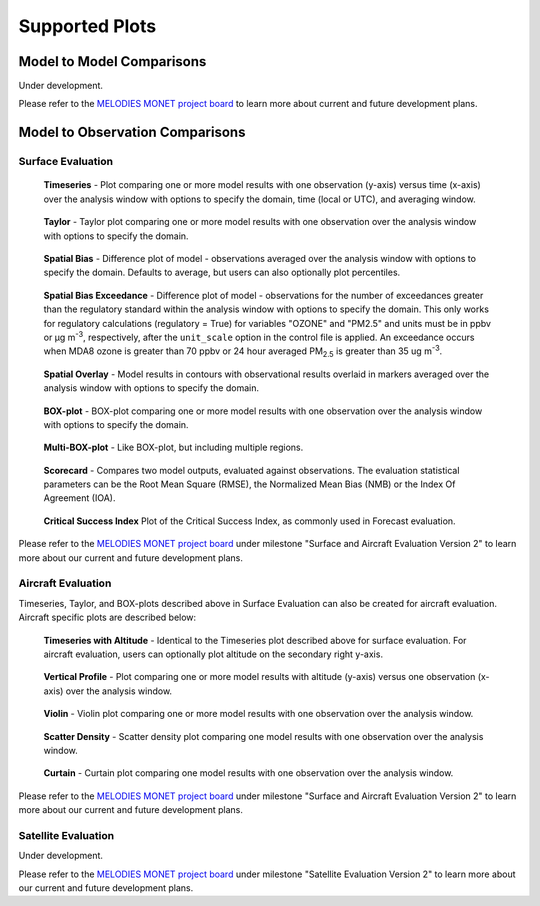 Supported Plots
===============

Model to Model Comparisons
--------------------------
Under development. 

Please refer to the
`MELODIES MONET project board <https://github.com/orgs/NOAA-CSL/projects/6>`__ 
to learn more about current and future development plans.

Model to Observation Comparisons
---------------------------------

Surface Evaluation
^^^^^^^^^^^^^^^^^^
.. figure:: /_static/figures/plot_grp1.timeseries.PM2.5.2019-08-01_12.2019-08-11_12.all.CONUS.png

   **Timeseries** - Plot comparing one or more model results with one
   observation (y-axis) versus time (x-axis) over the analysis window with
   options to specify the domain, time (local or UTC), and averaging window.

.. figure:: /_static/figures/plot_grp2.taylor.OZONE.2019-08-01_12.2019-08-11_12.all.CONUS.png
   :scale: 25 %

   **Taylor** - Taylor plot comparing one or more model results with one
   observation over the analysis window with options to specify the domain.      
     
.. figure:: /_static/figures/plot_grp3.spatial_bias.OZONE.2019-08-01_12.2019-08-11_12.all.CONUS.airnow_rrfs_diurnal_fires.png

   **Spatial Bias** - Difference plot of model - observations averaged over
   the analysis window with options to specify the domain. Defaults to average,
   but users can also optionally plot percentiles.

.. figure:: /_static/figures/plot_grp6.spatial_bias_exceedance.OZONE_reg.2019-08-01_13.2019-08-31_12.all.CONUS.airnow_cmaq_oper_exceedance.png

   **Spatial Bias Exceedance** - Difference plot of model - observations for the number of
   exceedances greater than the regulatory standard within the analysis window with options to specify
   the domain. This only works for regulatory calculations (regulatory = True) for variables "OZONE" and "PM2.5" and units must be in ppbv or μg m\ :sup:`-3`\, respectively, after the ``unit_scale`` option in the control file is applied.
   An exceedance occurs when MDA8 ozone is greater than 70 ppbv or 24 hour averaged PM\ :sub:`2.5` \ is
   greater than 35 ug m\ :sup:`-3`\.
     
.. figure:: /_static/figures/plot_grp4.spatial_overlay.OZONE.2019-08-01_12.2019-08-11_12.all.CONUS.airnow_rrfs_diurnal_fires.png

   **Spatial Overlay** - Model results in contours with observational
   results overlaid in markers averaged over the analysis window with
   options to specify the domain.  
  
.. figure:: /_static/figures/plot_grp5.boxplot.OZONE.2019-08-01_12.2019-08-11_12.all.CONUS.png
   :scale: 25 %

   **BOX-plot** - BOX-plot comparing one or more model results with one
   observation over the analysis window with options to specify the domain.

.. figure:: /_static/figures/plot_grp7.multi_boxplot.OZONE.2019-09-05_06.2019-09-06_06.all.CONUS.png
   :scale: 35 %

   **Multi-BOX-plot** - Like BOX-plot, but including multiple regions.

.. figure:: /_static/figures/plot_grp6.scorecard.OZONE.2019-09-05_06.2019-09-06_06.all.CONUS.png

   **Scorecard** - Compares two model outputs, evaluated against observations.
   The evaluation statistical parameters can be the Root Mean Square (RMSE),
   the Normalized Mean Bias (NMB) or the Index Of Agreement (IOA).

.. figure:: /_static/figures/plot_grp8.csi.OZONE.2019-09-05_06.2019-09-06_06.all.CONUS.Critical\ Success\ Index.png

   **Critical Success Index** Plot of the Critical Success Index, as commonly used in Forecast evaluation.

Please refer to the
`MELODIES MONET project board <https://github.com/orgs/NOAA-CSL/projects/6>`__ 
under milestone "Surface and Aircraft Evaluation Version 2" to learn more about our current and future development plans.

Aircraft Evaluation 
^^^^^^^^^^^^^^^^^^^
Timeseries, Taylor, and BOX-plots described above in Surface Evaluation can also be created for aircraft evaluation. 
Aircraft specific plots are described below:

.. figure:: /_static/figures/plot_grp1.timeseries.CO_LGR.2023-06-27_00.2023-06-28_23.all.LosAngeles.png

   **Timeseries with Altitude** - Identical to the Timeseries plot described above for surface evaluation. For aircraft evaluation,
   users can optionally plot altitude on the secondary right y-axis.

.. figure:: /_static/figures/plot_grp2.vertprofile.NO2_LIF.2023-06-27_00.2023-06-28_23.all.LosAngeles.png

   **Vertical Profile** - Plot comparing one or more model results with altitude (y-axis)
   versus  one observation (x-axis) over the analysis window.

.. figure:: /_static/figures/plot_grp3.violin.O3_CL.2023-06-27_00.2023-06-28_23.all.LosAngeles.png
   :scale: 25 %

   **Violin** - Violin plot comparing one or more model results with one
   observation over the analysis window.

.. figure:: /_static/figures/plot_grp4.scatter_density.O3_CL.2023-06-27_00.2023-06-28_23.all.LosAngeles_aeromma_vs_ufsaqm.png
   :scale: 25 %

   **Scatter Density** - Scatter density plot comparing one model results with one
   observation over the analysis window.

.. figure:: /_static/figures/curtainNEW_O3.png

   **Curtain** - Curtain plot comparing one model results with one
   observation over the analysis window.

Please refer to the
`MELODIES MONET project board <https://github.com/orgs/NOAA-CSL/projects/6>`__ 
under milestone "Surface and Aircraft Evaluation Version 2" to learn more about our current and future development plans.

Satellite Evaluation 
^^^^^^^^^^^^^^^^^^^^
Under development.

Please refer to the
`MELODIES MONET project board <https://github.com/orgs/NOAA-CSL/projects/6>`__ 
under milestone "Satellite Evaluation Version 2" to learn more about our current and future development plans.